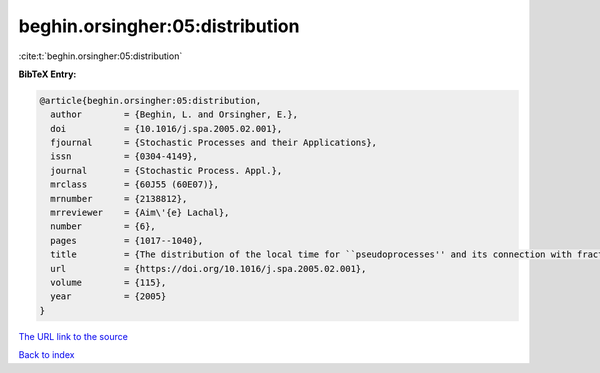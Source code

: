 beghin.orsingher:05:distribution
================================

:cite:t:`beghin.orsingher:05:distribution`

**BibTeX Entry:**

.. code-block:: bibtex

   @article{beghin.orsingher:05:distribution,
     author        = {Beghin, L. and Orsingher, E.},
     doi           = {10.1016/j.spa.2005.02.001},
     fjournal      = {Stochastic Processes and their Applications},
     issn          = {0304-4149},
     journal       = {Stochastic Process. Appl.},
     mrclass       = {60J55 (60E07)},
     mrnumber      = {2138812},
     mrreviewer    = {Aim\'{e} Lachal},
     number        = {6},
     pages         = {1017--1040},
     title         = {The distribution of the local time for ``pseudoprocesses'' and its connection with fractional diffusion equations},
     url           = {https://doi.org/10.1016/j.spa.2005.02.001},
     volume        = {115},
     year          = {2005}
   }

`The URL link to the source <https://doi.org/10.1016/j.spa.2005.02.001>`__


`Back to index <../By-Cite-Keys.html>`__
